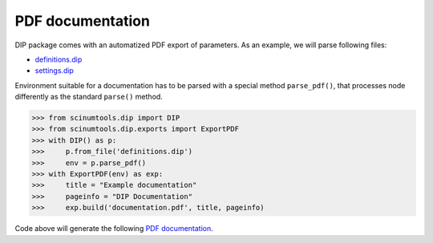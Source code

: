 PDF documentation
=================

DIP package comes with an automatized PDF export of parameters.
As an example, we will parse following files:

*  `definitions.dip <../../_static/pdf/definitions.dip>`_
*  `settings.dip <../../_static/pdf/settings.dip>`_

Environment suitable for a documentation has to be parsed with a special method ``parse_pdf()``, that processes node differently as the standard ``parse()`` method.

.. code-block:: python

   >>> from scinumtools.dip import DIP
   >>> from scinumtools.dip.exports import ExportPDF
   >>> with DIP() as p:
   >>>     p.from_file('definitions.dip')
   >>>     env = p.parse_pdf()
   >>> with ExportPDF(env) as exp:
   >>>     title = "Example documentation"
   >>>     pageinfo = "DIP Documentation"
   >>>     exp.build('documentation.pdf', title, pageinfo)
   
Code above will generate the following `PDF documentation <../../_static/pdf/documentation.pdf>`_.

.. pdf-include:: ../../_static/pdf/documentation.pdf
   :height: 800px